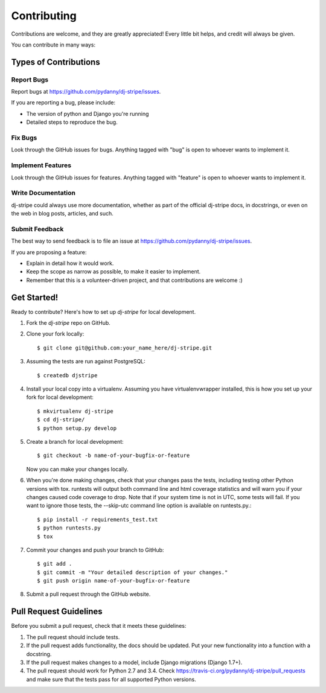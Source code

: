 ============
Contributing
============

Contributions are welcome, and they are greatly appreciated! Every
little bit helps, and credit will always be given.

You can contribute in many ways:

Types of Contributions
----------------------

Report Bugs
~~~~~~~~~~~

Report bugs at https://github.com/pydanny/dj-stripe/issues.

If you are reporting a bug, please include:

* The version of python and Django you're running
* Detailed steps to reproduce the bug.

Fix Bugs
~~~~~~~~

Look through the GitHub issues for bugs. Anything tagged with "bug"
is open to whoever wants to implement it.

Implement Features
~~~~~~~~~~~~~~~~~~

Look through the GitHub issues for features. Anything tagged with "feature"
is open to whoever wants to implement it.

Write Documentation
~~~~~~~~~~~~~~~~~~~

dj-stripe could always use more documentation, whether as part of the
official dj-stripe docs, in docstrings, or even on the web in blog posts,
articles, and such.

Submit Feedback
~~~~~~~~~~~~~~~

The best way to send feedback is to file an issue at https://github.com/pydanny/dj-stripe/issues.

If you are proposing a feature:

* Explain in detail how it would work.
* Keep the scope as narrow as possible, to make it easier to implement.
* Remember that this is a volunteer-driven project, and that contributions are welcome :)

Get Started!
------------

Ready to contribute? Here's how to set up `dj-stripe` for local development.

1. Fork the `dj-stripe` repo on GitHub.
2. Clone your fork locally::

    $ git clone git@github.com:your_name_here/dj-stripe.git

3. Assuming the tests are run against PostgreSQL::

    $ createdb djstripe

4. Install your local copy into a virtualenv. Assuming you have virtualenvwrapper installed, this is how you set up your fork for local development::

    $ mkvirtualenv dj-stripe
    $ cd dj-stripe/
    $ python setup.py develop

5. Create a branch for local development::

    $ git checkout -b name-of-your-bugfix-or-feature

   Now you can make your changes locally.

6. When you're done making changes, check that your changes pass the tests, including
   testing other Python versions with tox. runtests will output both command line and
   html coverage statistics and will warn you if your changes caused code coverage to drop.
   Note that if your system time is not in UTC, some tests will fail. If you want to ignore
   those tests, the --skip-utc command line option is available on runtests.py.::

    $ pip install -r requirements_test.txt
    $ python runtests.py
    $ tox

7. Commit your changes and push your branch to GitHub::

    $ git add .
    $ git commit -m "Your detailed description of your changes."
    $ git push origin name-of-your-bugfix-or-feature

8. Submit a pull request through the GitHub website.

Pull Request Guidelines
-----------------------

Before you submit a pull request, check that it meets these guidelines:

1. The pull request should include tests.
2. If the pull request adds functionality, the docs should be updated. Put
   your new functionality into a function with a docstring.
3. If the pull request makes changes to a model, include Django migrations (Django 1.7+).
4. The pull request should work for Python 2.7 and 3.4. Check
   https://travis-ci.org/pydanny/dj-stripe/pull_requests
   and make sure that the tests pass for all supported Python versions.
